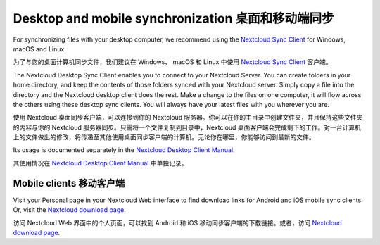 ==================================================
Desktop and mobile synchronization 桌面和移动端同步
==================================================

For synchronizing files with your desktop computer, we recommend using the
`Nextcloud Sync Client`_ for Windows, macOS and Linux.

为了与您的桌面计算机同步文件，我们建议在 Windows、 macOS 和 Linux 中使用
`Nextcloud Sync Client`_ 客户端。

The Nextcloud Desktop Sync Client enables you to connect to your Nextcloud Server.
You can create folders in your home directory, and keep the contents of those
folders synced with your Nextcloud server. Simply copy a file into the directory
and the Nextcloud desktop client does the rest. Make a change to the files on one
computer, it will flow across the others using these desktop sync clients.
You will always
have your latest files with you wherever you are.

使用 Nextcloud 桌面同步客户端，可以连接到你的 Nextcloud 服务器。你可以在你的主目录中创建文件夹，并且保持这些文件夹的内容与你的 Nextcloud 服务器同步。只需将一个文件复制到目录中，Nextcloud 桌面客户端会完成剩下的工作。对一台计算机上的文件做出的修改，将传递至其他使用桌面同步客户端的计算机。无论你在哪里，你能够访问到最新的文件。

Its usage is documented separately in the `Nextcloud Desktop Client Manual`_.

其使用情况在 `Nextcloud Desktop Client Manual`_ 中单独记录。

.. _`Nextcloud Desktop Client Manual`: https://docs.nextcloud.com/desktop/2.6
.. _`Nextcloud Sync Client`: https://nextcloud.com/install/#install-clients

Mobile clients 移动客户端
------------------------

Visit your Personal page in your Nextcloud Web interface to find download links
for Android and iOS mobile sync clients. Or, visit the `Nextcloud download page
<https://nextcloud.com/install/>`_.

访问 Nextcloud Web 界面中的个人页面，可以找到 Android 和 iOS 移动同步客户端的下载链接。或者，访问 `Nextcloud download page
<https://nextcloud.com/install/>`_.
